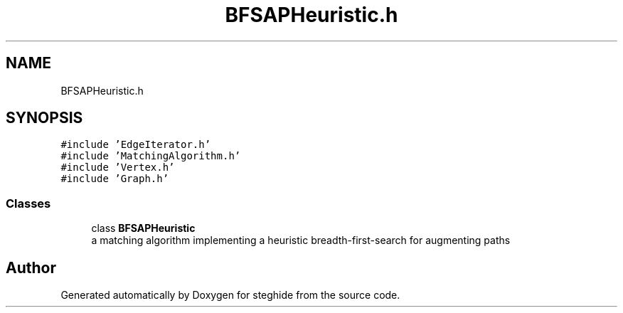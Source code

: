 .TH "BFSAPHeuristic.h" 3 "Thu Aug 17 2017" "Version 0.5.1" "steghide" \" -*- nroff -*-
.ad l
.nh
.SH NAME
BFSAPHeuristic.h
.SH SYNOPSIS
.br
.PP
\fC#include 'EdgeIterator\&.h'\fP
.br
\fC#include 'MatchingAlgorithm\&.h'\fP
.br
\fC#include 'Vertex\&.h'\fP
.br
\fC#include 'Graph\&.h'\fP
.br

.SS "Classes"

.in +1c
.ti -1c
.RI "class \fBBFSAPHeuristic\fP"
.br
.RI "a matching algorithm implementing a heuristic breadth-first-search for augmenting paths "
.in -1c
.SH "Author"
.PP 
Generated automatically by Doxygen for steghide from the source code\&.
